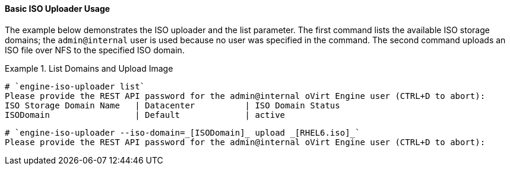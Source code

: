 [id="Basic_ISO_Uploader_Usage"]
==== Basic ISO Uploader Usage

The example below demonstrates the ISO uploader and the list parameter. The first command lists the available ISO storage domains; the `admin@internal` user is used because no user was specified in the command. The second command uploads an ISO file over NFS to the specified ISO domain.

.List Domains and Upload Image
====
		
[source,terminal]
----
# `engine-iso-uploader list`
Please provide the REST API password for the admin@internal oVirt Engine user (CTRL+D to abort):
ISO Storage Domain Name   | Datacenter          | ISO Domain Status
ISODomain                 | Default             | active
----
		
[source,terminal]
----
# `engine-iso-uploader --iso-domain=_[ISODomain]_ upload _[RHEL6.iso]_`
Please provide the REST API password for the admin@internal oVirt Engine user (CTRL+D to abort):
----

====


